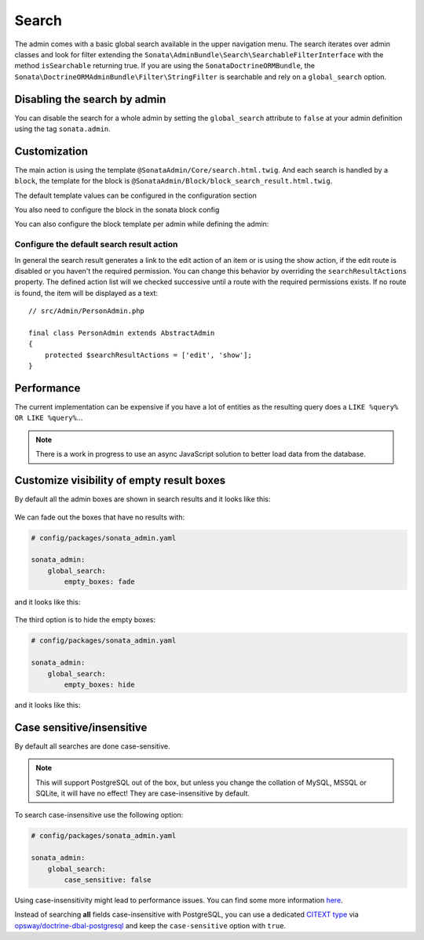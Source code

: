 Search
======

The admin comes with a basic global search available in the upper navigation menu. The search iterates over
admin classes and look for filter extending the ``Sonata\AdminBundle\Search\SearchableFilterInterface`` with
the method ``isSearchable`` returning true. If you are using the ``SonataDoctrineORMBundle``, the
``Sonata\DoctrineORMAdminBundle\Filter\StringFilter`` is searchable and rely on a ``global_search`` option.

Disabling the search by admin
-----------------------------

You can disable the search for a whole admin by setting the ``global_search`` attribute
to ``false`` at your admin definition using the tag ``sonata.admin``.

.. configuration-block::

    .. code-block:: xml

        <service id="app.admin.post" class="App\Admin\PostAdmin">
            <tag name="sonata.admin" global_search="false" manager_type="orm" group="Content" label="Post"/>
            <argument/>
            <argument>App\Entity\Post</argument>
            <argument/>
        </service>

Customization
-------------

The main action is using the template ``@SonataAdmin/Core/search.html.twig``. And each search is handled by a
``block``, the template for the block is ``@SonataAdmin/Block/block_search_result.html.twig``.

The default template values can be configured in the configuration section

.. configuration-block::

    .. code-block:: yaml

        # config/packages/sonata_admin.yaml

        sonata_admin:
            templates:
                # other configuration options
                search:              '@SonataAdmin/Core/search.html.twig'
                search_result_block: '@SonataAdmin/Block/block_search_result.html.twig'

You also need to configure the block in the sonata block config

.. configuration-block::

    .. code-block:: yaml

        # config/packages/sonata_admin.yaml

        sonata_block:
            blocks:
                sonata.admin.block.search_result:
                    contexts: [admin]

You can also configure the block template per admin while defining the admin:

.. configuration-block::

    .. code-block:: xml

        <service id="app.admin.post" class="App\Admin\PostAdmin">
              <tag name="sonata.admin" manager_type="orm" group="Content" label="Post"/>
              <argument/>
              <argument>App\Entity\Post</argument>
              <argument/>
              <call method="setTemplate">
                  <argument>search_result_block</argument>
                  <argument>@SonataPost/Block/block_search_result.html.twig</argument>
              </call>
          </service>

Configure the default search result action
^^^^^^^^^^^^^^^^^^^^^^^^^^^^^^^^^^^^^^^^^^

In general the search result generates a link to the edit action of an item or is using the show action, if the edit
route is disabled or you haven't the required permission. You can change this behavior by overriding the
``searchResultActions`` property. The defined action list will we checked successive until a route with the required
permissions exists. If no route is found, the item will be displayed as a text::

    // src/Admin/PersonAdmin.php

    final class PersonAdmin extends AbstractAdmin
    {
        protected $searchResultActions = ['edit', 'show'];
    }

Performance
-----------

The current implementation can be expensive if you have a lot of entities as the resulting query does a ``LIKE %query% OR LIKE %query%``...

.. note::

    There is a work in progress to use an async JavaScript solution to better load data from the database.

Customize visibility of empty result boxes
------------------------------------------

By default all the admin boxes are shown in search results and it looks like this:

.. figure:: ../images/empty_boxes_show.png
    :align: center
    :alt: Custom view
    :width: 700px

We can fade out the boxes that have no results with:

.. code-block:: yaml

    # config/packages/sonata_admin.yaml

    sonata_admin:
        global_search:
            empty_boxes: fade

and it looks like this:

.. figure:: ../images/empty_boxes_fade.png
    :align: center
    :alt: Custom view
    :width: 700px

The third option is to hide the empty boxes:

.. code-block:: yaml

    # config/packages/sonata_admin.yaml

    sonata_admin:
        global_search:
            empty_boxes: hide

and it looks like this:

.. figure:: ../images/empty_boxes_hide.png
    :align: center
    :alt: Custom view
    :width: 700px

Case sensitive/insensitive
--------------------------

By default all searches are done case-sensitive.

.. note::

    This will support PostgreSQL out of the box, but unless you change the collation of MySQL, MSSQL or SQLite,
    it will have no effect! They are case-insensitive by default.

To search case-insensitive use the following option:

.. code-block:: yaml

    # config/packages/sonata_admin.yaml

    sonata_admin:
        global_search:
            case_sensitive: false

Using case-insensitivity might lead to performance issues. You can find some more information
`here <https://use-the-index-luke.com/sql/where-clause/functions/case-insensitive-search>`_.

Instead of searching **all** fields case-insensitive with PostgreSQL, you can use a dedicated
`CITEXT type <https://www.postgresql.org/docs/9.1/citext.html>`_ via
`opsway/doctrine-dbal-postgresql <https://github.com/opsway/doctrine-dbal-postgresql/blob/master/src/Doctrine/DBAL/Types/Citext.php>`_
and keep the ``case-sensitive`` option with ``true``.
